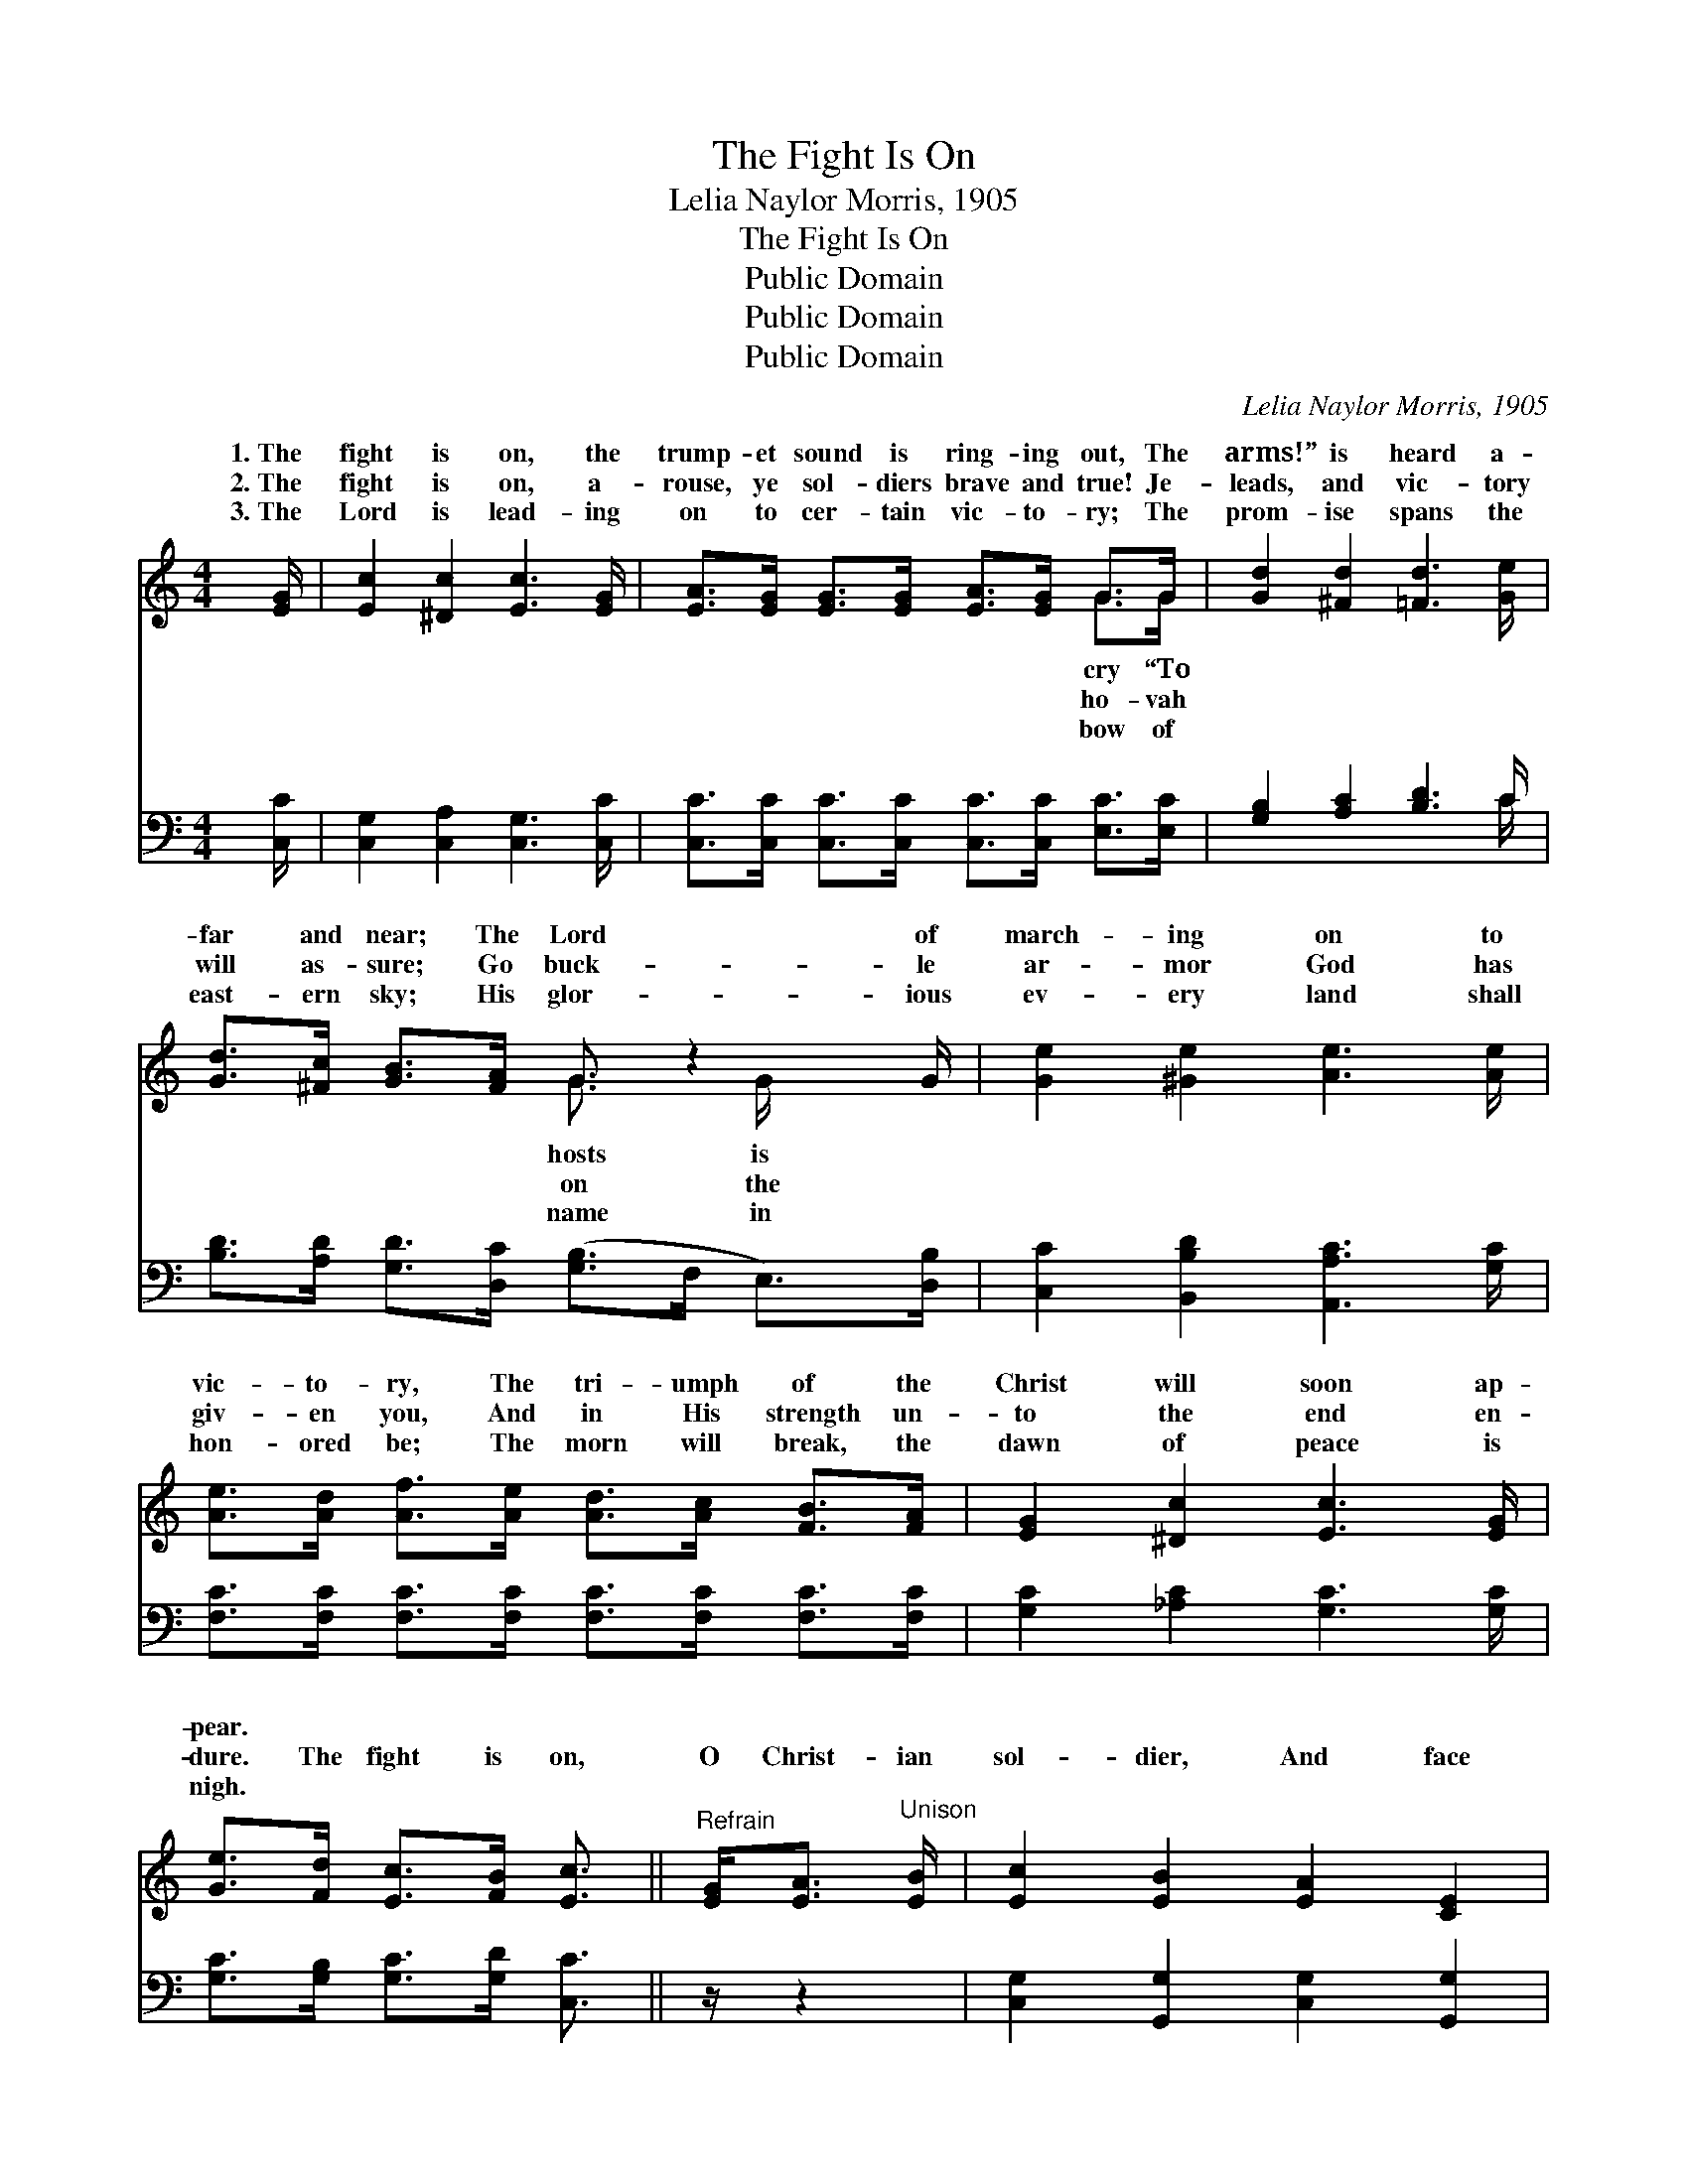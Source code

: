 X:1
T:The Fight Is On
T:Lelia Naylor Morris, 1905
T:The Fight Is On
T:Public Domain
T:Public Domain
T:Public Domain
C:Lelia Naylor Morris, 1905
Z:Public Domain
%%score ( 1 2 ) ( 3 4 )
L:1/8
M:4/4
K:C
V:1 treble 
V:2 treble 
V:3 bass 
V:4 bass 
V:1
 [EG]/ | [Ec]2 [^Dc]2 [Ec]3 [EG]/ | [EA]>[EG] [EG]>[EG] [EA]>[EG] G>G | [Gd]2 [^Fd]2 [=Fd]3 [Ge]/ | %4
w: 1.~The|fight is on, the|trump- et sound is ring- ing out, The|arms!” is heard a-|
w: 2.~The|fight is on, a-|rouse, ye sol- diers brave and true! Je-|leads, and vic- tory|
w: 3.~The|Lord is lead- ing|on to cer- tain vic- to- ry; The|prom- ise spans the|
 [Gd]>[^Fc] [GB]>[FA] G3/2 z2 G/ | [Ge]2 [^Ge]2 [Ae]3 [Ae]/ | %6
w: far and near; The Lord of|march- ing on to|
w: will as- sure; Go buck- le|ar- mor God has|
w: east- ern sky; His glor- ious|ev- ery land shall|
 [Ae]>[Ad] [Af]>[Ae] [Ad]>[Ac] [FB]>[FA] | [EG]2 [^Dc]2 [Ec]3 [EG]/ | %8
w: vic- to- ry, The tri- umph of the|Christ will soon ap-|
w: giv- en you, And in His strength un-|to the end en-|
w: hon- ored be; The morn will break, the|dawn of peace is|
 [Ge]>[Fd] [Ec]>[FB] [Ec]3/2 ||"^Refrain" [EG]<[EA]"^Unison" [EB]/ | [Ec]2 [EB]2 [EA]2 [CE]2 | %11
w: pear. * * * *|||
w: dure. The fight is on,|O Christ- ian|sol- dier, And face|
w: nigh. * * * *|||
 [EG]4 G>G A>B | [Ec]2 [EB]2 [EA]2 [CE]2 | [B,DF]4- F>D F>G | [DFB]2 [DFB]2 z3/2 G/ B>c | %15
w: ||||
w: to face in stern ar-|ar- mor gleam- ing,|and * * col- ors|ing, The right and wrong|
w: ||||
 [FGd]2 ([FGd]2 z3/2) E/ E>F | [FB]2 [FA]2 [B,DF]2 [FA]2 | [EG]4 z3/2"^Harmony" [FG]/ [FA]>[FB] | %18
w: |||
w: gage to- day! The fight|on, but be not|wear- y; Be strong,|
w: |||
 [Ec]2 [EB]2 [EA]2 [CE]2 | [EG]4 [EG]>[FG] [FA]>[FB] | [Ec]2 [Ge]2 [Af]2 [Ge]2 | %21
w: |||
w: and in His might|hold fast; If God be|for us, His ban-|
w: |||
 [FA]4 z3/2 ^G/ A>B | [^Dc]2 [Dc]2 z3/2 B/ c>^d | [Ge]2 [Ge]2 z3/2 G/ G>G | %24
w: |||
w: ner o’er us, We’ll|sing the vic- tor’s song|at last! * * *|
w: |||
 [FA]2 [Af]2 [Ge]2 [Fd]2 | [Ec]6 z3/2 |] %26
w: ||
w: ||
w: ||
V:2
 x/ | x15/2 | x6 G>G | x15/2 | x4 G3/2 x/ G/ x3/2 | x15/2 | x8 | x15/2 | x11/2 || x5/2 | x8 | %11
w: ||cry “To||hosts is|||||||
w: ||ho- vah||on the|||||||
w: ||bow of||name in|||||||
 x4 E2 E2 | x8 | x4 [B,D]2 [B,D]2 | x6 F2 | x4 ([FG]2 B,2) | x8 | x8 | x8 | x8 | x8 | x8 | x8 | %23
w: ||||||||||||
w: ray, With||* stream-|en-|is *||||||||
w: ||||||||||||
 x11/2 G/ G>G | x8 | x15/2 |] %26
w: |||
w: |||
w: |||
V:3
 [C,C]/ | [C,G,]2 [C,A,]2 [C,G,]3 [C,C]/ | [C,C]>[C,C] [C,C]>[C,C] [C,C]>[C,C] [E,C]>[E,C] | %3
 [G,B,]2 [A,C]2 [B,D]3 C/ | [B,D]>[A,D] [G,D]>[D,C] ([G,B,]>F, E,>)[D,B,] | %5
 [C,C]2 [B,,B,D]2 [A,,A,C]3 [G,C]/ | [F,C]>[F,C] [F,C]>[F,C] [F,C]>[F,C] [F,C]>[F,C] | %7
 [G,C]2 [_A,C]2 [G,C]3 [G,C]/ | [G,C]>[G,B,] [G,C]>[G,D] [C,C]3/2 || z/ z2 | %10
 [C,G,]2 [G,,G,]2 [C,G,]2 [G,,G,]2 | [C,G,]2 [G,,G,]2 [C,G,]2 [G,,G,]2 | %12
 [C,G,]2 [G,,G,]2 [C,G,]2 [G,,G,]2 | ([D,G,]2 [G,,G,]2 [D,G,]2) [G,,G,]2 | %14
 [D,G,]2 [G,,G,]2 [D,G,]2 [G,,G,]2 | [B,,G,]2 ([G,,G,]2 [B,,G,]2) [G,,G,]2 | %16
 [D,G,]2 [G,,G,]2 [D,G,]2 [G,,G,]2 | ([C,G,]2 [G,,G,]2 [C,G,]>)[G,,G,] [G,,G,]>[G,,G,] | %18
 [C,G,]2 [C,G,]2 [C,G,]2 [C,G,]2 | (z3/2 E,/ G,>E,) [C,C]>[G,B,] [G,B,]>G, | %20
 [C,G,]2 [C,C]2 [C,C]2 [C,C]2 | (z3/2 A,/ C>A, F,2) z2 | [^F,A,]2 [F,A,]2 z4 | %23
 [G,C]2 [G,C]2 z3/2 [E,C]/ [E,C]>[E,C] | [F,C]2 [F,C]2 [G,C]2 [G,,B,]2 | [C,G,]6 z3/2 |] %26
V:4
 x/ | x15/2 | x8 | x7 C/ | x8 | x15/2 | x8 | x15/2 | x11/2 || x5/2 | x8 | x8 | x8 | x8 | x8 | x8 | %16
 x8 | x8 | x8 | ([C,C]4 x2 G,/) x3/2 | x8 | [F,C]4 x4 | x8 | x8 | x8 | x15/2 |] %26

